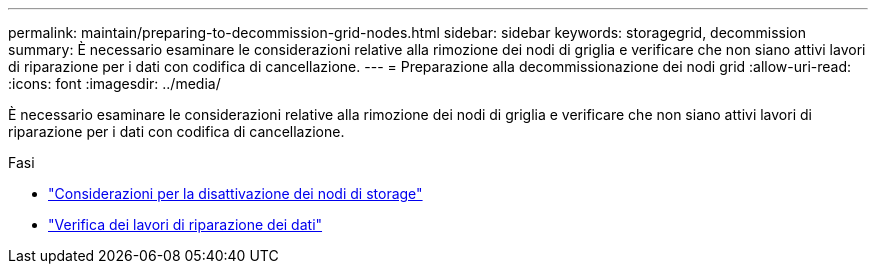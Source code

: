 ---
permalink: maintain/preparing-to-decommission-grid-nodes.html 
sidebar: sidebar 
keywords: storagegrid, decommission 
summary: È necessario esaminare le considerazioni relative alla rimozione dei nodi di griglia e verificare che non siano attivi lavori di riparazione per i dati con codifica di cancellazione. 
---
= Preparazione alla decommissionazione dei nodi grid
:allow-uri-read: 
:icons: font
:imagesdir: ../media/


[role="lead"]
È necessario esaminare le considerazioni relative alla rimozione dei nodi di griglia e verificare che non siano attivi lavori di riparazione per i dati con codifica di cancellazione.

.Fasi
* link:considerations-for-decommissioning-storage-nodes.html["Considerazioni per la disattivazione dei nodi di storage"]
* link:checking-data-repair-jobs.html["Verifica dei lavori di riparazione dei dati"]

